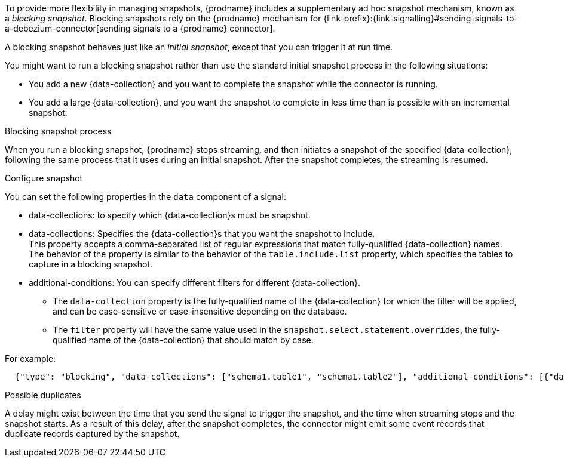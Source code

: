 To provide more flexibility in managing snapshots, {prodname} includes a supplementary ad hoc snapshot mechanism, known as a _blocking snapshot_.
Blocking snapshots rely on the {prodname} mechanism for {link-prefix}:{link-signalling}#sending-signals-to-a-debezium-connector[sending signals to a {prodname} connector].

A blocking snapshot behaves just like an _initial snapshot_, except that you can trigger it at run time.

You might want to run a blocking snapshot rather than use the standard initial snapshot process in the following situations:

* You add a new {data-collection} and you want to complete the snapshot while the connector is running.
* You add a large {data-collection}, and you want the snapshot to complete in less time than is possible with an incremental snapshot.

.Blocking snapshot process
When you run a blocking snapshot, {prodname} stops streaming, and then initiates a snapshot of the specified {data-collection}, following the same process that it uses during an initial snapshot.
After the snapshot completes, the streaming is resumed.

.Configure snapshot

You can set the following properties in the `data` component of a signal:

 * data-collections: to specify which {data-collection}s must be snapshot.
* data-collections: Specifies the {data-collection}s that you want the snapshot to include. +
This property accepts a comma-separated list of regular expressions that match fully-qualified {data-collection} names.
The behavior of the property is similar to the behavior of the `table.include.list` property, which specifies the tables to capture in a blocking snapshot.
 * additional-conditions: You can specify different filters for different {data-collection}. +
 ** The `data-collection` property is the fully-qualified name of the {data-collection} for which the filter will be applied, and can be case-sensitive or case-insensitive depending on the database.
 ** The `filter` property will have the same value used in the  `snapshot.select.statement.overrides`, the fully-qualified name of the {data-collection} that should match by case.

For example:
[source,json]
----
  {"type": "blocking", "data-collections": ["schema1.table1", "schema1.table2"], "additional-conditions": [{"data-collection": "schema1.table1", "filter": "SELECT * FROM [schema1].[table1] WHERE column1 = 0 ORDER BY column2 DESC"}, {"data-collection": "schema1.table2", "filter": "SELECT * FROM [schema1].[table2] WHERE column2 > 0"}]}
----

.Possible duplicates
A delay might exist between the time that you send the signal to trigger the snapshot, and the time when streaming stops and the snapshot starts.
As a result of this delay, after the snapshot completes, the connector might emit some event records that duplicate records captured by the snapshot.
